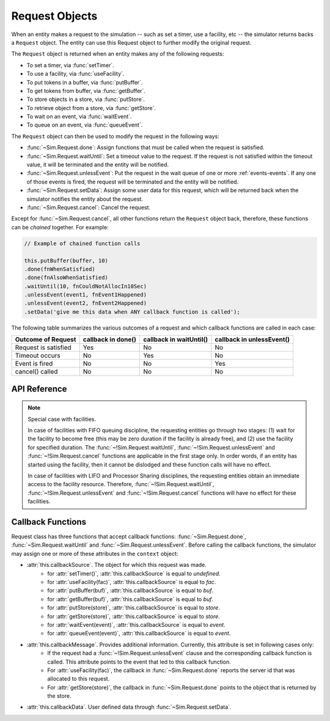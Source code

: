 .. _request-main:

===================
Request Objects
===================

.. default-domain:: js

When an entity makes a request to the simulation -- such as set a timer, use a facility, etc -- the simulator returns backs a ``Request`` object. The entity can use this Request object to further modify the original request.

.. _request-generation:

The ``Request`` object is returned when an entity makes any of the following requests:

* To set a timer, via :func:`setTimer`.
* To use a facility, via :func:`useFacility`.
* To put tokens in a buffer, via :func:`putBuffer`.
* To get tokens from buffer, via :func:`getBuffer`.
* To store objects in a store, via :func:`putStore`.
* To retrieve object from a store, via :func:`getStore`.
* To wait on an event, via :func:`waitEvent`.
* To queue on an event, via :func:`queueEvent`.

The ``Request`` object can then be used to modify the request in the following ways:

* :func:`~Sim.Request.done`: Assign functions that must be called when the request is satisfied.
* :func:`~Sim.Request.waitUntil`: Set a timeout value to the request. If the request is not satisfied within the timeout value, it will be terminated and the entity will be notified.
* :func:`~Sim.Request.unlessEvent`: Put the request in the wait queue of one or more :ref:`events-events`. If any one of those events is fired, the request will be terminated and the entity will be notified.
* :func:`~Sim.Request.setData`: Assign some user data for this request, which will be returned back when the simulator notifies the entity about the request.
* :func:`~Sim.Request.cancel`: Cancel the request.

Except for :func:`~Sim.Request.cancel`, all other functions return the ``Request`` object back, therefore, these functions can be *chained* together. For example:

.. code-block:: js

    // Example of chained function calls
    
    this.putBuffer(buffer, 10)
    .done(fnWhenSatisfied)
    .done(fnAlsoWhenSatisfied)
    .waitUntil(10, fnCouldNotAllocIn10Sec)
    .unlessEvent(event1, fnEvent1Happened)
    .unlessEvent(event2, fnEvent2Happened)
    .setData('give me this data when ANY callback function is called');

The following table summarizes the various outcomes of a request and which callback functions are called in each case:

+-----------------+---------------+--------------------+--------------------+
|Outcome of       | callback      |  callback          |  callback          |
|Request          | in done()     |  in waitUntil()    |  in unlessEvent()  |
+=================+===============+====================+====================+
| Request is      |   Yes         |    No              |  No                |
| satisfied       |               |                    |                    |
+-----------------+---------------+--------------------+--------------------+
| Timeout         |   No          |    Yes             |  No                |
| occurs          |               |                    |                    |
+-----------------+---------------+--------------------+--------------------+
| Event is        |   No          |    No              |  Yes               |
| fired           |               |                    |                    |
+-----------------+---------------+--------------------+--------------------+
| cancel()        |   No          |    No              |  No                |
| called          |               |                    |                    |
+-----------------+---------------+--------------------+--------------------+

API Reference
~~~~~~~~~~~~~~~~

.. js:class:: Sim.Request()

    .. note::
    
        The ``Request`` constructor should be considered as a private API. Application code should not explicitly create objects of this class. 

.. js:function:: Sim.Request.done(callback[, context[, argument]])

    ``callback`` is a function (named or anonymous) that must be called when the request is satisfied. 
    
    ``context`` is the object in whose context the function will be called. The behavior is therefore equivalent to: ``callback.call(context)``. If ``context`` argument is not provided or is set to a value that evaluates to *false*, it is assumed to be the calling entity object.
    
    ``argument`` are the optional arguments that are passed to the callback function. If ``argument`` is an array then the simulator will execute ``callback.apply(context, argument)``, otherwise the simulator will execute ``callback.call(context, argument)``.
    
    **Note 1:** This function can be called multiple times for the same request object, in which case all the callback functions will be called. The simulator guarantees that the the ordering of callback functions will be same as the order in which they were added.
    
    **Note 2:** If this function is not applied for a request object, then the simulator will still schedule this request and handle it appropriately. Other callback functions defined in :func:`~!Sim.Request.waitUntil` or :func:`~!Sim.Request.unlessEvent` may still be called. This is useful when the application is interested in error conditions only, for example:
    
    .. code-block:: js
        
        // done() function is not applied to the request object.
        // The simulator will schedule and process this request appropriately,
        // and may call the other callback functions.
        this.putBuffer(buffer, 10)
        .unlessEvent(event, handleEvent)
        .waitUntil(event, handleTimeout);

    **Note 3:** Even if the request is immediately satisfied (for example, buffer has enough free space for the *put* request), the callback function will still be called *after* the function scope that made this request has finished. That is:

    .. code-block:: js
    
        start: function() {
            // Adding 0 units.. should always succeed immediately
            this.putBuffer(buffer, 0).done(function () {
                document.write("I will be printed as second line.");
                });
            document.write("I will be printed as first line.");
        }

.. js:function:: Sim.Request.waitUntil(duration, callback[, context[, argument]])
    
    Set a timeout value to the request. If the request is not satisfied within the       ``duration`` time interval, it will be terminated and the ``callback`` function will be called.
    
    ``context`` is the object in whose context the function will be called. The behavior is therefore equivalent to: ``callback.call(context)``. If ``context`` argument is not provided or is set to value that evaluates to *false*, it is assumed to be the calling entity object.
    
    ``argument`` are the optional arguments that are passed to the callback function. If ``argument`` is an array then the simulator will execute ``callback.apply(context, argument)``, otherwise the simulator will execute ``callback.call(context, argument)``.
    
    As noted in the table above, if the timeout occurs then no other callback function (for example, in :func:`~!Sim.Request.done` or :func:`~!Sim.Request.unlessEvent`) will be called.
    
    **Note:** The API does not prevent calling this function multiple times, however, note that only one callback function (the one with smallest timeout value) is effectively useful.

.. js:function:: Sim.Request.unlessEvent(event, callback[, context[, argument]])

    ``event`` is either:
    
    * an object of :class:`Event` instance type, or
    * an array of objects, each an instance of :class:`Event`.
    
    Puts the request in the wait queue of one or more events. If any of those events are fired, the request will be terminated and the ``callback`` function will be called. 
    
    ``context`` is the object in whose context the function will be called. The behavior is therefore equivalent to: ``callback.call(context)``. If ``context`` argument is not provided or is set to value that evaluates to *false*, it is assumed to be the calling entity object.
    
    ``argument`` are the optional arguments that are passed to the callback function. If ``argument`` is an array then the simulator will execute ``callback.apply(context, argument)``, otherwise the simulator will execute ``callback.call(context, argument)``.
    
    As noted in the table above, if the timeout occurs then no other callback function (for example, in :func:`~!Sim.Request.done` or :func:`~!Sim.Request.waitUntil`) be called.
    
    **Note:** This function can be called multiple times for the same request object. Note that if one event appears in more than one :func:`~!Sim.Request.waitUntil` function, even then only one callback functions will be called. The simulator will non-deterministically select which callback function to call. The following table summarizes the semantics of the callback behavior of this function. Assume *ev1* and *ev2* are two events, and *request* is the Request object.
    
    +-------------------------------------------------------+---------------+--------------------+
    |              Code                                     |    ev1 fired  |     ev2 fired      |
    +=======================================================+===============+====================+
    | request.unlessEvent(ev1, fn1).unlessEvent(ev2, fn2)   | fn1 called    | fn2 called         |
    +-------------------------------------------------------+---------------+--------------------+
    | request.unlessEvent([ev1, ev2], fn1)                  | fn1 called    | fn1 called         |
    +-------------------------------------------------------+---------------+--------------------+
    | request.unlessEvent(ev1, fn1).unlessEvent(ev1, fn2)   | one of f1 or  |                    |
    |                                                       | fn2 called    |                    |
    +-------------------------------------------------------+---------------+--------------------+


.. js:function:: Sim.Request.setData(data)

    ``data`` can be any data type (primitive type, arrays, objects etc) which will be returned back when the simulator notifies the entity about the request.
    
    From within the callback function, this data can be accessed through the ``this.callbackData`` attribute. This attribute is defined only during the scope of the callback function, and only during the time when the callback function is executing.
    
    This function can be called multiple times for the same request object, but each new invocation will `overwrite` the data from previous calls.
    
    The data, once set, will be returned to all callback function (if they are called).

    For example:
    
    .. code-block:: js
    
        var Entity = {
            start: function () {
                this.putBuffer(buffer, 10)
                .done(this.fn1)
                .unlessEvent(e, this.fn2)
                .setData('my data');
                
                // this.userData is undefined outside the callback functions
                assert(this.callbackData === undefined);
            },
            fn1: function () {
                assert(this.callbackData === 'my data');
            },
            fn2: function () {
                // this.userData is visible in all callback functions
                assert(this.callbackData === 'my data');
            }
        };
        
    
.. js:function:: Sim.Request.cancel()

    Cancel a request. After this call, no callback function will be called.
    
.. note::

    Special case with facilities.
    
    In case of facilities with FIFO queuing discipline, the requesting entities go through two stages: (1) wait for the facility to become free (this may be zero duration if the facility is already free), and (2) use the facility for specified duration. The :func:`~!Sim.Request.waitUntil`, :func:`~!Sim.Request.unlessEvent` and :func:`~!Sim.Request.cancel` functions are applicable in the first stage only. In order words, if an entity has started using the facility, then it cannot be dislodged and these function calls will have no effect.
    
    In case of facilities with LIFO and Processor Sharing disciplines, the requesting entities obtain an immediate access to the facility resource. Therefore, :func:`~!Sim.Request.waitUntil`, :func:`~!Sim.Request.unlessEvent` and :func:`~!Sim.Request.cancel` functions will have no effect for these facilities.


.. _request-callbacks:

Callback Functions
~~~~~~~~~~~~~~~~~~~~

Request class has three functions that accept callback functions: :func:`~Sim.Request.done`, :func:`~Sim.Request.waitUntil` and :func:`~Sim.Request.unlessEvent`.  Before calling the callback functions, the simulator may assign one or more of these attributes in the ``context`` object:

* :attr:`this.callbackSource`. The object for which this request was made.
    * for :attr:`setTimer()`, :attr:`this.callbackSource` is equal to *undefined*.
    * for :attr:`useFacility(fac)`, :attr:`this.callbackSource` is equal to *fac*.
    * for :attr:`putBuffer(buf)`, :attr:`this.callbackSource` is equal to *buf*.
    * for :attr:`getBuffer(buf)`, :attr:`this.callbackSource` is equal to *buf*.
    * for :attr:`putStore(store)`, :attr:`this.callbackSource` is equal to *store*.
    * for :attr:`getStore(store)`, :attr:`this.callbackSource` is equal to *store*.
    * for :attr:`waitEvent(event)`, :attr:`this.callbackSource` is equal to *event*.
    * for :attr:`queueEvent(event)`, :attr:`this.callbackSource` is equal to *event*.
* :attr:`this.callbackMessage`. Provides additional information. Currently, this attribute is set in following cases only:
	* If the request had a :func:`~!Sim.Request.unlessEvent` clause and the corresponding callback function is called. This attribute points to the event that led to this callback function.
	* For :attr:`useFacility(fac)`, the callback in :func:`~Sim.Request.done` reports the server id that was allocated to this request.
	* For :attr:`getStore(store)`, the callback in :func:`~Sim.Request.done` points to the object that is returned by the store.
* :attr:`this.callbackData`. User defined data through :func:`~Sim.Request.setData`.